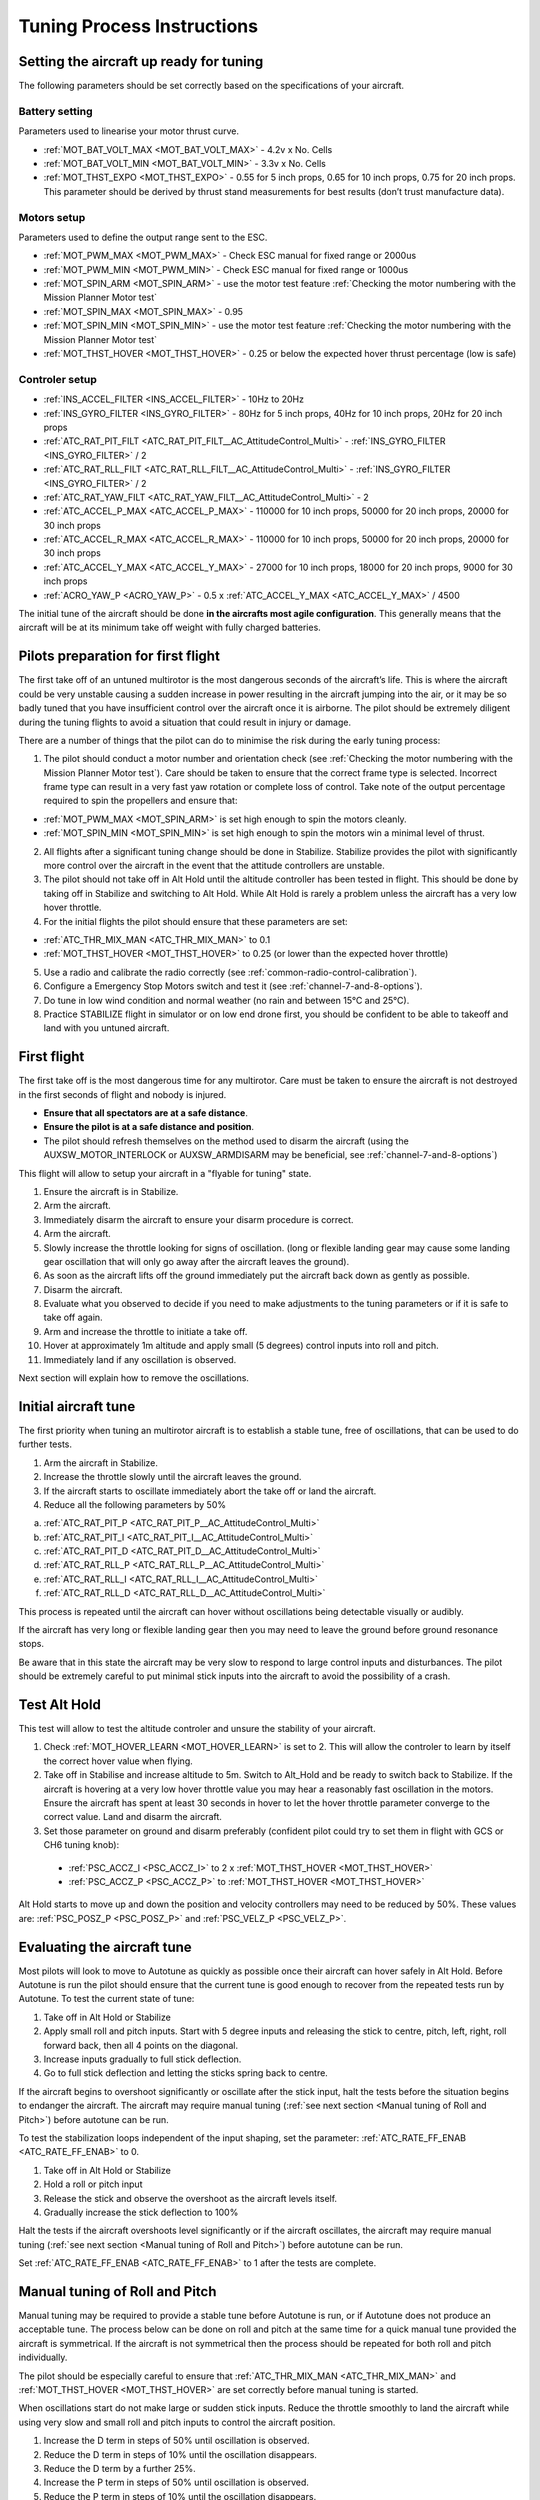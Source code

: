 .. _tuning-process-instructions:

===========================
Tuning Process Instructions
===========================

Setting the aircraft up ready for tuning
----------------------------------------

The following parameters should be set correctly based on the specifications of your aircraft.

Battery setting
^^^^^^^^^^^^^^^
Parameters used to linearise your motor thrust curve.

- :ref:`MOT_BAT_VOLT_MAX <MOT_BAT_VOLT_MAX>` - 4.2v x No. Cells
- :ref:`MOT_BAT_VOLT_MIN <MOT_BAT_VOLT_MIN>` - 3.3v x No. Cells
- :ref:`MOT_THST_EXPO <MOT_THST_EXPO>` - 0.55 for 5 inch props, 0.65 for 10 inch props, 0.75 for 20 inch props. This parameter should be derived by thrust stand measurements for best results (don’t trust manufacture data).

.. image:: ../images/tuning-process-instructions-1.hires.png
    :target: ../_images/tuning-process-instructions-1.hires.png

Motors setup
^^^^^^^^^^^^
Parameters used to define the output range sent to the ESC.

- :ref:`MOT_PWM_MAX <MOT_PWM_MAX>` - Check ESC manual for fixed range or 2000us
- :ref:`MOT_PWM_MIN <MOT_PWM_MIN>` - Check ESC manual for fixed range or 1000us
- :ref:`MOT_SPIN_ARM <MOT_SPIN_ARM>` - use the motor test feature :ref:`Checking the motor numbering with the Mission Planner Motor test`
- :ref:`MOT_SPIN_MAX <MOT_SPIN_MAX>` - 0.95
- :ref:`MOT_SPIN_MIN <MOT_SPIN_MIN>` - use the motor test feature :ref:`Checking the motor numbering with the Mission Planner Motor test`
- :ref:`MOT_THST_HOVER <MOT_THST_HOVER>` - 0.25 or below the expected hover thrust percentage (low is safe)

Controler setup
^^^^^^^^^^^^^^^
- :ref:`INS_ACCEL_FILTER <INS_ACCEL_FILTER>` -  10Hz to 20Hz
- :ref:`INS_GYRO_FILTER <INS_GYRO_FILTER>` - 80Hz for 5 inch props, 40Hz for 10 inch props, 20Hz for 20 inch props
- :ref:`ATC_RAT_PIT_FILT <ATC_RAT_PIT_FILT__AC_AttitudeControl_Multi>` - :ref:`INS_GYRO_FILTER <INS_GYRO_FILTER>` / 2
- :ref:`ATC_RAT_RLL_FILT <ATC_RAT_RLL_FILT__AC_AttitudeControl_Multi>` - :ref:`INS_GYRO_FILTER <INS_GYRO_FILTER>` / 2
- :ref:`ATC_RAT_YAW_FILT <ATC_RAT_YAW_FILT__AC_AttitudeControl_Multi>` - 2
- :ref:`ATC_ACCEL_P_MAX <ATC_ACCEL_P_MAX>` - 110000 for 10 inch props, 50000 for 20 inch props, 20000 for 30 inch props
- :ref:`ATC_ACCEL_R_MAX <ATC_ACCEL_R_MAX>` - 110000 for 10 inch props, 50000 for 20 inch props, 20000 for 30 inch props
- :ref:`ATC_ACCEL_Y_MAX <ATC_ACCEL_Y_MAX>` - 27000 for 10 inch props, 18000 for 20 inch props, 9000 for 30 inch props
- :ref:`ACRO_YAW_P <ACRO_YAW_P>` - 0.5 x :ref:`ATC_ACCEL_Y_MAX <ATC_ACCEL_Y_MAX>` / 4500

.. image:: ../images/tuning-process-instructions-2.hires.png
    :target: ../_images/tuning-process-instructions-2.hires.png

.. image:: ../images/tuning-process-instructions-3.hires.png
    :target: ../_images/tuning-process-instructions-3.hires.png

.. image:: ../images/tuning-process-instructions-4.hires.png
    :target: ../_images/tuning-process-instructions-4.hires.png

The initial tune of the aircraft should be done **in the aircrafts most agile configuration**. This generally means that the aircraft will be at its minimum take off weight with fully charged batteries.

Pilots preparation for first flight
-----------------------------------

The first take off of an untuned multirotor is the most dangerous seconds of the aircraft’s life. This is where the aircraft could be very unstable causing a sudden increase in power resulting in the aircraft jumping into the air, or it may be so badly tuned that you have insufficient control over the aircraft once it is airborne. The pilot should be extremely diligent during the tuning flights to avoid a situation that could result in injury or damage.

There are a number of things that the pilot can do to minimise the risk during the early tuning process:

1. The pilot should conduct a motor number and orientation check (see :ref:`Checking the motor numbering with the Mission Planner Motor test`). Care should be taken to ensure that the correct frame type is selected. Incorrect frame type can result in a very fast yaw rotation or complete loss of control. Take note of the output percentage required to spin the propellers and ensure that:

- :ref:`MOT_PWM_MAX <MOT_SPIN_ARM>` is set high enough to spin the motors cleanly.
- :ref:`MOT_SPIN_MIN <MOT_SPIN_MIN>` is set high enough to spin the motors win a minimal level of thrust.

2. All flights after a significant tuning change should be done in Stabilize. Stabilize provides the pilot with significantly more control over the aircraft in the event that the attitude controllers are unstable.
3. The pilot should not take off in Alt Hold until the altitude controller has been tested in flight. This should be done by taking off in Stabilize and switching to Alt Hold. While Alt Hold is rarely a problem unless the aircraft has a very low hover throttle.
4. For the initial flights the pilot should ensure that these parameters are set:

- :ref:`ATC_THR_MIX_MAN <ATC_THR_MIX_MAN>` to 0.1
- :ref:`MOT_THST_HOVER <MOT_THST_HOVER>` to 0.25 (or lower than the expected hover throttle)

5. Use a radio and calibrate the radio correctly (see :ref:`common-radio-control-calibration`).
6. Configure a Emergency Stop Motors switch and test it (see :ref:`channel-7-and-8-options`).
7. Do tune in low wind condition and normal weather (no rain and between 15°C and 25°C).
8. Practice STABILIZE flight in simulator or on low end drone first, you should be confident to be able to takeoff and land with you untuned aircraft.


First flight
------------

The first take off is the most dangerous time for any multirotor. Care must be taken to ensure the aircraft is not destroyed in the first seconds of flight and nobody is injured.

- **Ensure that all spectators are at a safe distance**.
- **Ensure the pilot is at a safe distance and position**.
- The pilot should refresh themselves on the method used to disarm the aircraft (using the AUXSW_MOTOR_INTERLOCK or AUXSW_ARMDISARM may be beneficial, see :ref:`channel-7-and-8-options`)

This flight will allow to setup your aircraft in a "flyable for tuning" state.

1. Ensure the aircraft is in Stabilize.
2. Arm the aircraft.
3. Immediately disarm the aircraft to ensure your disarm procedure is correct.
4. Arm the aircraft.
5. Slowly increase the throttle looking for signs of oscillation. (long or flexible landing gear may cause some landing gear oscillation that will only go away after the aircraft leaves the ground).
6. As soon as the aircraft lifts off the ground immediately put the aircraft back down as gently as possible.
7. Disarm the aircraft.
8. Evaluate what you observed to decide if you need to make adjustments to the tuning parameters or if it is safe to take off again.
9. Arm and increase the throttle to initiate a take off.
10. Hover at approximately 1m altitude and apply small (5 degrees) control inputs into roll and pitch.
11. Immediately land if any oscillation is observed.

Next section will explain how to remove the oscillations.

Initial aircraft tune
---------------------

The first priority when tuning an multirotor aircraft is to establish a stable tune, free of oscillations, that can be used to do further tests.

1. Arm the aircraft in Stabilize.
2. Increase the throttle slowly until the aircraft leaves the ground.
3. If the aircraft starts to oscillate immediately abort the take off or land the aircraft.
4. Reduce all the following parameters by 50%

a. :ref:`ATC_RAT_PIT_P <ATC_RAT_PIT_P__AC_AttitudeControl_Multi>`
b. :ref:`ATC_RAT_PIT_I <ATC_RAT_PIT_I__AC_AttitudeControl_Multi>`
c. :ref:`ATC_RAT_PIT_D <ATC_RAT_PIT_D__AC_AttitudeControl_Multi>`
d. :ref:`ATC_RAT_RLL_P <ATC_RAT_RLL_P__AC_AttitudeControl_Multi>`
e. :ref:`ATC_RAT_RLL_I <ATC_RAT_RLL_I__AC_AttitudeControl_Multi>`
f. :ref:`ATC_RAT_RLL_D <ATC_RAT_RLL_D__AC_AttitudeControl_Multi>`

This process is repeated until the aircraft can hover without oscillations being detectable visually or audibly.

If the aircraft has very long or flexible landing gear then you may need to leave the ground before ground resonance stops.

Be aware that in this state the aircraft may be very slow to respond to large control inputs and disturbances. The pilot should be extremely careful to put minimal stick inputs into the aircraft to avoid the possibility of a crash.

Test Alt Hold
-------------

This test will allow to test the altitude controler and unsure the stability of your aircraft.

1. Check :ref:`MOT_HOVER_LEARN <MOT_HOVER_LEARN>` is set to 2. This will allow the controler to learn by itself the correct hover value when flying.

2. Take off in Stabilise and increase altitude to 5m. Switch to Alt_Hold and be ready to switch back to Stabilize. If the aircraft is hovering at a very low hover throttle value you may hear a reasonably fast oscillation in the motors. Ensure the aircraft has spent at least 30 seconds in hover to let the hover throttle parameter converge to the correct value. Land and disarm the aircraft.

3. Set those parameter on ground and disarm preferably (confident pilot could try to set them in flight with GCS or CH6 tuning knob):

  - :ref:`PSC_ACCZ_I <PSC_ACCZ_I>` to 2 x :ref:`MOT_THST_HOVER <MOT_THST_HOVER>`
  - :ref:`PSC_ACCZ_P <PSC_ACCZ_P>` to :ref:`MOT_THST_HOVER <MOT_THST_HOVER>`

Alt Hold starts to move up and down the position and velocity controllers may need to be reduced by 50%. These values are: :ref:`PSC_POSZ_P <PSC_POSZ_P>` and :ref:`PSC_VELZ_P <PSC_VELZ_P>`.

Evaluating the aircraft tune
----------------------------

Most pilots will look to move to Autotune as quickly as possible once their aircraft can hover safely in Alt Hold. Before Autotune is run the pilot should ensure that the current tune is good enough to recover from the repeated tests run by Autotune. To test the current state of tune:

1. Take off in Alt Hold or Stabilize
2. Apply small roll and pitch inputs. Start with 5 degree inputs and releasing the stick to centre, pitch, left, right, roll forward back, then all 4 points on the diagonal.
3. Increase inputs gradually to full stick deflection.
4. Go to full stick deflection and letting the sticks spring back to centre.

If the aircraft begins to overshoot significantly or oscillate after the stick input, halt the tests before the situation begins to endanger the aircraft. The aircraft may require manual tuning (:ref:`see next section <Manual tuning of Roll and Pitch>`) before autotune can be run.

To test the stabilization loops independent of the input shaping, set the parameter: :ref:`ATC_RATE_FF_ENAB <ATC_RATE_FF_ENAB>` to 0.

1. Take off in Alt Hold or Stabilize
2. Hold a roll or pitch input
3. Release the stick and observe the overshoot as the aircraft levels itself.
4. Gradually increase the stick deflection to 100%

Halt the tests if the aircraft overshoots level significantly or if the aircraft oscillates, the aircraft may require manual tuning (:ref:`see next section <Manual tuning of Roll and Pitch>`) before autotune can be run.

Set :ref:`ATC_RATE_FF_ENAB <ATC_RATE_FF_ENAB>` to 1 after the tests are complete.

Manual tuning of Roll and Pitch
-------------------------------

Manual tuning may be required to provide a stable tune before Autotune is run, or if Autotune does not produce an acceptable tune. The process below can be done on roll and pitch at the same time for a quick manual tune provided the aircraft is symmetrical. If the aircraft is not symmetrical then the process should be repeated for both roll and pitch individually.

The pilot should be especially careful to ensure that :ref:`ATC_THR_MIX_MAN <ATC_THR_MIX_MAN>` and :ref:`MOT_THST_HOVER <MOT_THST_HOVER>` are set correctly before manual tuning is started.

When oscillations start do not make large or sudden stick inputs. Reduce the throttle smoothly to land the aircraft while using very slow and small roll and pitch inputs to control the aircraft position.

1. Increase the D term in steps of 50% until oscillation is observed.
2. Reduce the D term in steps of 10% until the oscillation disappears.
3. Reduce the D term by a further 25%.
4. Increase the P term in steps of 50% until oscillation is observed.
5. Reduce the P term in steps of 10% until the oscillation disappears.
6. Reduce the P term by a further 25%.

Each time the P term is changed set the I term equal to the P term. Those parameter can be changed on ground and disarm preferably. Confident pilot could set them in flight with GCS or CH6 tuning knob.

The ch6 tuning knob may be used to make these adjustments. If this is done set the minimum value of the tuning range to the current safe value and the upper range to approximately 4 times the current value. Be careful not to move the slider before the parameter list is refreshed to recover the set value. Ensure the ch6 tuning is switched off before setting the parameter value or the tuning may immediately overwrite it.

Autotune
--------

If the aircraft appears stable enough to attempt autotune follow the instructions in the autotune page.

There a number of problems that can prevent Autotune from providing a good tune. Some of the reason autotune can fail are:

- High levels of gyro noise.
- Incorrect value of :ref:`MOT_THST_EXPO <MOT_THST_EXPO>`.
- Flexible frame or payload mount.
- Overly flexible vibration isolation mount.
- Non-linear ESC response.
- Very low setting for :ref:`MOT_SPIN_MIN <MOT_SPIN_MIN>`.
- Overloaded propellers or motors.

If Autotune has failed you will need to do a manual tune.

Some signs that Autotune has been successful are:

- An increase in the values of :ref:`ATC_ANG_PIT_P <ATC_ANG_PIT_P>` and :ref:`ATC_ANG_RLL_P <ATC_ANG_RLL_P>`.
- :ref:`ATC_RAT_PIT_D <ATC_RAT_PIT_D__AC_AttitudeControl_Multi>` and :ref:`ATC_RAT_RLL_D <ATC_RAT_RLL_D__AC_AttitudeControl_Multi>` are larger than :ref:`AUTOTUNE_MIN_D <AUTOTUNE_MIN_D>`.

Autotune will attempt to tune each axis as tight as the aircraft can tolerate. In some aircraft this can be unnecessarily responsive. A guide for most aircraft:

- :ref:`ATC_ANG_PIT_P <ATC_ANG_PIT_P>` should be reduced from 6 to 10
- :ref:`ATC_ANG_RLL_P <ATC_ANG_RLL_P>` should be reduced from 6 to 10
- :ref:`ATC_ANG_YAW_P <ATC_ANG_YAW_P>` should be reduced from 6 to 10
- :ref:`ATC_RAT_YAW_P <ATC_RAT_YAW_P__AC_AttitudeControl_Multi>` should be reduced from 0.5 to 1
- :ref:`ATC_RAT_YAW_I <ATC_RAT_YAW_I__AC_AttitudeControl_Multi>` = :ref:`ATC_RAT_YAW_P <ATC_RAT_YAW_P__AC_AttitudeControl_Multi>` x 0.1

These values should only be changed if Autotune produces higher values. Small aerobatic aircraft may prefer to keep these values as high as possible.

Setting the input shaping parameters
------------------------------------

Arducopter has a set of parameters that define the way the aircraft feels to fly. This allows the aircraft to be set up with a very aggressive tune but still feel like a very docile and friendly aircraft to fly.

The most important of these parameters is:

- :ref:`ACRO_YAW_P <ACRO_YAW_P>` - yaw rate x 45 degrees/s
- :ref:`ANGLE_MAX <ANGLE_MAX>` -  maximum lean angle
- :ref:`ATC_ACCEL_P_MAX <ATC_ACCEL_P_MAX>` - Pitch rate acceleration
- :ref:`ATC_ACCEL_R_MAX <ATC_ACCEL_R_MAX>` - Roll rate acceleration
- :ref:`ATC_ACCEL_Y_MAX <ATC_ACCEL_Y_MAX>` - Yaw rate acceleration
- :ref:`ATC_ANG_LIM_TC <ATC_ANG_LIM_TC>` - Aircraft smoothing time

Autotune will set the :ref:`ATC_ACCEL_P_MAX <ATC_ACCEL_P_MAX>`, :ref:`ATC_ACCEL_R_MAX <ATC_ACCEL_R_MAX>` and :ref:`ATC_ACCEL_Y_MAX <ATC_ACCEL_Y_MAX>` parameters to their maximum based on measurements done during the Autotune tests. These values should not be increased beyond what Autotune suggests without careful testing. In most cases pilots will want to reduce these values significantly.

For aircraft designed to carry large directly mounted payloads, the maximum values of :ref:`ATC_ACCEL_P_MAX <ATC_ACCEL_P_MAX>`, :ref:`ATC_ACCEL_R_MAX <ATC_ACCEL_R_MAX>` and :ref:`ATC_ACCEL_Y_MAX <ATC_ACCEL_Y_MAX>` should be reduced based on the minimum and maximum take off weight (TOW):

- :ref:`ATC_ACCEL_P_MAX <ATC_ACCEL_P_MAX>`  x (min_TOW / max_TOW)
- :ref:`ATC_ACCEL_R_MAX <ATC_ACCEL_R_MAX>`  x (min_TOW / max_TOW)
- :ref:`ATC_ACCEL_Y_MAX <ATC_ACCEL_Y_MAX>`  x (min_TOW / max_TOW)

:ref:`ACRO_YAW_P <ACRO_YAW_P>` should be set to be approximately 0.5 x :ref:`ATC_ACCEL_Y_MAX <ATC_ACCEL_Y_MAX>` / 4500 to ensure that the aircraft can achieve full yaw rate in approximately half a second.

:ref:`ATC_ANG_LIM_TC <ATC_ANG_LIM_TC>` may be increased to provide a very smooth feeling on the sticks at the expense of a slower reaction time.

Aerobatic aircraft should keep the :ref:`ATC_ACCEL_P_MAX <ATC_ACCEL_P_MAX>`, :ref:`ATC_ACCEL_R_MAX <ATC_ACCEL_R_MAX>` and :ref:`ATC_ACCEL_Y_MAX <ATC_ACCEL_Y_MAX>` provided by autotune and reduce :ref:`ATC_ANG_LIM_TC <ATC_ANG_LIM_TC>` to achieve the stick feel desired by the pilot. For pilots wanting to fly ACRO the following input shaping parameters can be used to tune the feel of ACRO:

- :ref:`ACRO_BAL_PITCH <ACRO_BAL_PITCH>`
- :ref:`ACRO_BAL_ROLL <ACRO_BAL_ROLL>`
- :ref:`ACRO_RP_EXPO <ACRO_RP_EXPO>`
- :ref:`ACRO_RP_P <ACRO_RP_P>`
- :ref:`ACRO_THR_MID <ACRO_THR_MID>`
- :ref:`ACRO_TRAINER <ACRO_TRAINER>`
- :ref:`ACRO_Y_EXPO <ACRO_Y_EXPO>`
- :ref:`ACRO_YAW_P <ACRO_YAW_P>`

The full list of input shaping parameters are:

- :ref:`ACRO_BAL_PITCH <ACRO_BAL_PITCH>`
- :ref:`ACRO_BAL_ROLL <ACRO_BAL_ROLL>`
- :ref:`ACRO_RP_EXPO <ACRO_RP_EXPO>`
- :ref:`ACRO_RP_P <ACRO_RP_P>`
- :ref:`ACRO_THR_MID <ACRO_THR_MID>`
- :ref:`ACRO_TRAINER <ACRO_TRAINER>`
- :ref:`ACRO_Y_EXPO <ACRO_Y_EXPO>`
- :ref:`ACRO_YAW_P <ACRO_YAW_P>`
- :ref:`ANGLE_MAX <ANGLE_MAX>`
- :ref:`ATC_ACCEL_P_MAX <ATC_ACCEL_P_MAX>`
- :ref:`ATC_ACCEL_R_MAX <ATC_ACCEL_R_MAX>`
- :ref:`ATC_ACCEL_Y_MAX <ATC_ACCEL_Y_MAX>`
- :ref:`ATC_ANG_LIM_TC <ATC_ANG_LIM_TC>`
- :ref:`ATC_RATE_P_MAX <ATC_RATE_P_MAX>`
- :ref:`ATC_RATE_R_MAX <ATC_RATE_R_MAX>`
- :ref:`ATC_RATE_Y_MAX <ATC_RATE_Y_MAX>`
- :ref:`ATC_SLEW_YAW <ATC_SLEW_YAW>`
- :ref:`PILOT_ACCEL_Z <PILOT_ACCEL_Z>`
- :ref:`PILOT_SPEED_DN <PILOT_SPEED_DN>`
- :ref:`PILOT_SPEED_UP <PILOT_SPEED_UP>`
- :ref:`PILOT_THR_BHV <PILOT_THR_BHV>`
- :ref:`PILOT_THR_FILT <PILOT_THR_FILT>`
- :ref:`PILOT_TKOFF_ALT <PILOT_TKOFF_ALT>`
- :ref:`LOIT_ACC_MAX <LOIT_ACC_MAX>`
- :ref:`LOIT_ANG_MAX <LOIT_ANG_MAX>`
- :ref:`LOIT_BRK_ACCEL <LOIT_BRK_ACCEL>`
- :ref:`LOIT_BRK_DELAY <LOIT_BRK_DELAY>`
- :ref:`LOIT_BRK_JERK <LOIT_BRK_JERK>`
- :ref:`LOIT_SPEED <LOIT_SPEED>`

Advanced Tuning
---------------

Arducopter has an extremely flexible controller design that can been used with great results on aircraft from 100g to 500 kg. There are a number of difficult control problems that provide a greater depth of understanding that can be provided here. Some of these issues include:

- High gyro noise levels
- Flexible airframes
- Soft vibration dampers
- Large payloads on flexible or loose mounts
- Rate limited actuators
- Non-Linear actuators
- Extremely aggressive or dynamic flight